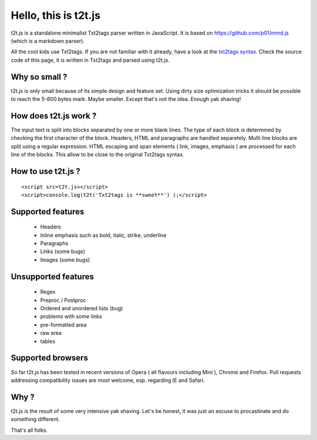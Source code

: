 
*********************
Hello, this is t2t.js
*********************

t2t.js is a standalone minimalist Txt2tags parser written in JavaScript.
It is based on https://github.com/p01/mmd.js (which is a markdown parser).

All the cool kids use Txt2tags. If you are not familiar with it already, have a look at the `txt2tags syntax <http://txt2tags.org/markup.html>`_. Check the source code of this page, it is written in Txt2tags and parsed using t2t.js.


Why so small ?
==============

t2t.js is only small because of its simple design and feature set. Using dirty size optimization tricks it should be possible to reach the 5-600 bytes mark. Maybe smaller. Except that's not the idea. Enough yak shaving!


How does t2t.js work ?
======================

The input text is split into blocks separated by one or more blank lines. The type of each block is determined by checking the first character of the block. Headers, HTML and paragraphs are handled separetely. Multi line blocks are split using a regular expression. HTML escaping and span elements ( link, images, emphasis ) are processed for each line of the blocks. This allow to be close to the original Txt2tags syntax.


How to use t2t.js ?
===================

::

    <script src=t2t.js></script>
    <script>console.log(t2t('Txt2tags is **sweet**') );</script>
  


Supported features
==================


 - Headers
 - Inline emphasis such as bold, italic, strike, underline
 - Paragraphs
 - Links (some bugs)
 - Images (some bugs)


Unsupported features
====================


 - Regex
 - Preproc / Postproc
 - Ordered and unordered lists (bug)
 - problems with some links
 - pre-formatted area
 - raw area
 - tables


Supported browsers
==================

So far t2t.js has been tested in recent versions of Opera ( all flavours including Mini ), Chrome and Firefox. Pull requests addressing compatibility issues are most welcome, esp. regarding IE and Safari.


Why ?
=====

t2t.js is the result of some very intensive yak shaving. Let's be honest, it was just an excuse to procastinate and do something different.

That's all folks.

.. rst code generated by txt2tags 2.6.1126 (http://txt2tags.org)
.. cmdline: txt2tags readme.t2t
